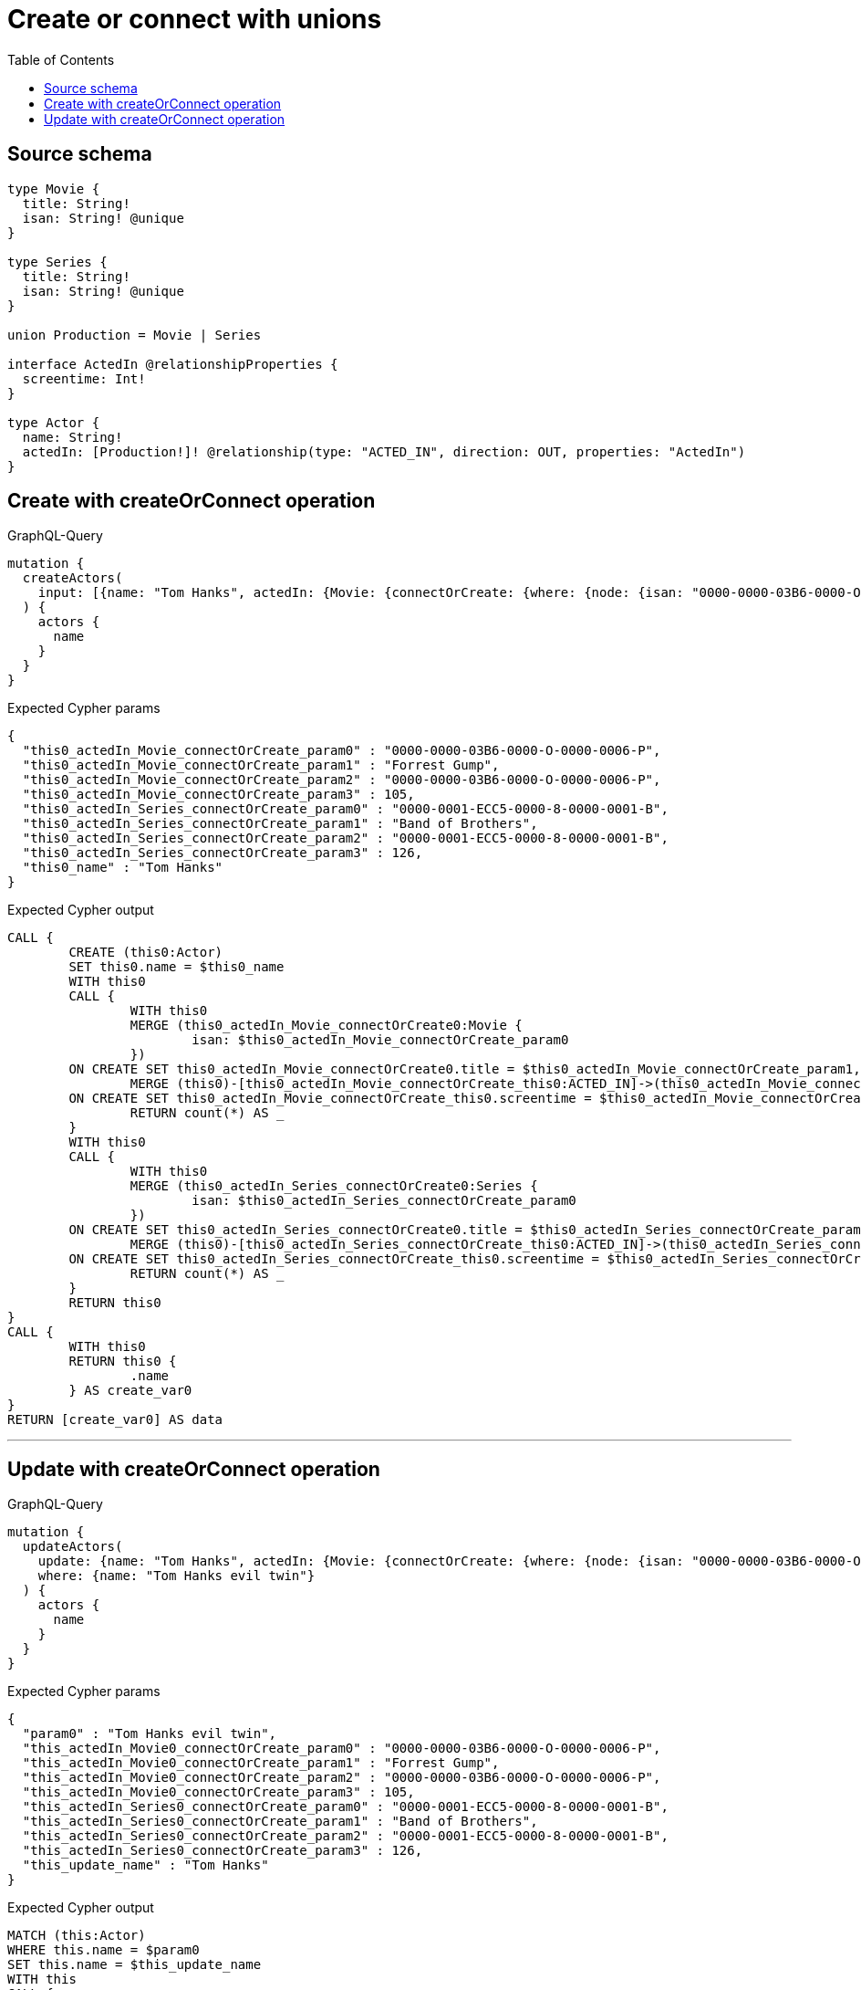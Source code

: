 :toc:

= Create or connect with unions

== Source schema

[source,graphql,schema=true]
----
type Movie {
  title: String!
  isan: String! @unique
}

type Series {
  title: String!
  isan: String! @unique
}

union Production = Movie | Series

interface ActedIn @relationshipProperties {
  screentime: Int!
}

type Actor {
  name: String!
  actedIn: [Production!]! @relationship(type: "ACTED_IN", direction: OUT, properties: "ActedIn")
}
----
== Create with createOrConnect operation

.GraphQL-Query
[source,graphql]
----
mutation {
  createActors(
    input: [{name: "Tom Hanks", actedIn: {Movie: {connectOrCreate: {where: {node: {isan: "0000-0000-03B6-0000-O-0000-0006-P"}}, onCreate: {edge: {screentime: 105}, node: {title: "Forrest Gump", isan: "0000-0000-03B6-0000-O-0000-0006-P"}}}}, Series: {connectOrCreate: {where: {node: {isan: "0000-0001-ECC5-0000-8-0000-0001-B"}}, onCreate: {edge: {screentime: 126}, node: {title: "Band of Brothers", isan: "0000-0001-ECC5-0000-8-0000-0001-B"}}}}}}]
  ) {
    actors {
      name
    }
  }
}
----

.Expected Cypher params
[source,json]
----
{
  "this0_actedIn_Movie_connectOrCreate_param0" : "0000-0000-03B6-0000-O-0000-0006-P",
  "this0_actedIn_Movie_connectOrCreate_param1" : "Forrest Gump",
  "this0_actedIn_Movie_connectOrCreate_param2" : "0000-0000-03B6-0000-O-0000-0006-P",
  "this0_actedIn_Movie_connectOrCreate_param3" : 105,
  "this0_actedIn_Series_connectOrCreate_param0" : "0000-0001-ECC5-0000-8-0000-0001-B",
  "this0_actedIn_Series_connectOrCreate_param1" : "Band of Brothers",
  "this0_actedIn_Series_connectOrCreate_param2" : "0000-0001-ECC5-0000-8-0000-0001-B",
  "this0_actedIn_Series_connectOrCreate_param3" : 126,
  "this0_name" : "Tom Hanks"
}
----

.Expected Cypher output
[source,cypher]
----
CALL {
	CREATE (this0:Actor)
	SET this0.name = $this0_name
	WITH this0
	CALL {
		WITH this0
		MERGE (this0_actedIn_Movie_connectOrCreate0:Movie {
			isan: $this0_actedIn_Movie_connectOrCreate_param0
		})
	ON CREATE SET this0_actedIn_Movie_connectOrCreate0.title = $this0_actedIn_Movie_connectOrCreate_param1, this0_actedIn_Movie_connectOrCreate0.isan = $this0_actedIn_Movie_connectOrCreate_param2
		MERGE (this0)-[this0_actedIn_Movie_connectOrCreate_this0:ACTED_IN]->(this0_actedIn_Movie_connectOrCreate0)
	ON CREATE SET this0_actedIn_Movie_connectOrCreate_this0.screentime = $this0_actedIn_Movie_connectOrCreate_param3
		RETURN count(*) AS _
	}
	WITH this0
	CALL {
		WITH this0
		MERGE (this0_actedIn_Series_connectOrCreate0:Series {
			isan: $this0_actedIn_Series_connectOrCreate_param0
		})
	ON CREATE SET this0_actedIn_Series_connectOrCreate0.title = $this0_actedIn_Series_connectOrCreate_param1, this0_actedIn_Series_connectOrCreate0.isan = $this0_actedIn_Series_connectOrCreate_param2
		MERGE (this0)-[this0_actedIn_Series_connectOrCreate_this0:ACTED_IN]->(this0_actedIn_Series_connectOrCreate0)
	ON CREATE SET this0_actedIn_Series_connectOrCreate_this0.screentime = $this0_actedIn_Series_connectOrCreate_param3
		RETURN count(*) AS _
	}
	RETURN this0
}
CALL {
	WITH this0
	RETURN this0 {
		.name
	} AS create_var0
}
RETURN [create_var0] AS data
----

'''

== Update with createOrConnect operation

.GraphQL-Query
[source,graphql]
----
mutation {
  updateActors(
    update: {name: "Tom Hanks", actedIn: {Movie: {connectOrCreate: {where: {node: {isan: "0000-0000-03B6-0000-O-0000-0006-P"}}, onCreate: {edge: {screentime: 105}, node: {title: "Forrest Gump", isan: "0000-0000-03B6-0000-O-0000-0006-P"}}}}, Series: {connectOrCreate: {where: {node: {isan: "0000-0001-ECC5-0000-8-0000-0001-B"}}, onCreate: {edge: {screentime: 126}, node: {title: "Band of Brothers", isan: "0000-0001-ECC5-0000-8-0000-0001-B"}}}}}}
    where: {name: "Tom Hanks evil twin"}
  ) {
    actors {
      name
    }
  }
}
----

.Expected Cypher params
[source,json]
----
{
  "param0" : "Tom Hanks evil twin",
  "this_actedIn_Movie0_connectOrCreate_param0" : "0000-0000-03B6-0000-O-0000-0006-P",
  "this_actedIn_Movie0_connectOrCreate_param1" : "Forrest Gump",
  "this_actedIn_Movie0_connectOrCreate_param2" : "0000-0000-03B6-0000-O-0000-0006-P",
  "this_actedIn_Movie0_connectOrCreate_param3" : 105,
  "this_actedIn_Series0_connectOrCreate_param0" : "0000-0001-ECC5-0000-8-0000-0001-B",
  "this_actedIn_Series0_connectOrCreate_param1" : "Band of Brothers",
  "this_actedIn_Series0_connectOrCreate_param2" : "0000-0001-ECC5-0000-8-0000-0001-B",
  "this_actedIn_Series0_connectOrCreate_param3" : 126,
  "this_update_name" : "Tom Hanks"
}
----

.Expected Cypher output
[source,cypher]
----
MATCH (this:Actor)
WHERE this.name = $param0
SET this.name = $this_update_name
WITH this
CALL {
	WITH this
	MERGE (this_actedIn_Movie0_connectOrCreate0:Movie {
		isan: $this_actedIn_Movie0_connectOrCreate_param0
	})
	ON CREATE SET this_actedIn_Movie0_connectOrCreate0.title = $this_actedIn_Movie0_connectOrCreate_param1, this_actedIn_Movie0_connectOrCreate0.isan = $this_actedIn_Movie0_connectOrCreate_param2
	MERGE (this)-[this_actedIn_Movie0_connectOrCreate_this0:ACTED_IN]->(this_actedIn_Movie0_connectOrCreate0)
	ON CREATE SET this_actedIn_Movie0_connectOrCreate_this0.screentime = $this_actedIn_Movie0_connectOrCreate_param3
	RETURN count(*) AS _
}
WITH this
CALL {
	WITH this
	MERGE (this_actedIn_Series0_connectOrCreate0:Series {
		isan: $this_actedIn_Series0_connectOrCreate_param0
	})
	ON CREATE SET this_actedIn_Series0_connectOrCreate0.title = $this_actedIn_Series0_connectOrCreate_param1, this_actedIn_Series0_connectOrCreate0.isan = $this_actedIn_Series0_connectOrCreate_param2
	MERGE (this)-[this_actedIn_Series0_connectOrCreate_this0:ACTED_IN]->(this_actedIn_Series0_connectOrCreate0)
	ON CREATE SET this_actedIn_Series0_connectOrCreate_this0.screentime = $this_actedIn_Series0_connectOrCreate_param3
	RETURN count(*) AS _
}
RETURN collect(DISTINCT this {
	.name
}) AS data
----

'''

